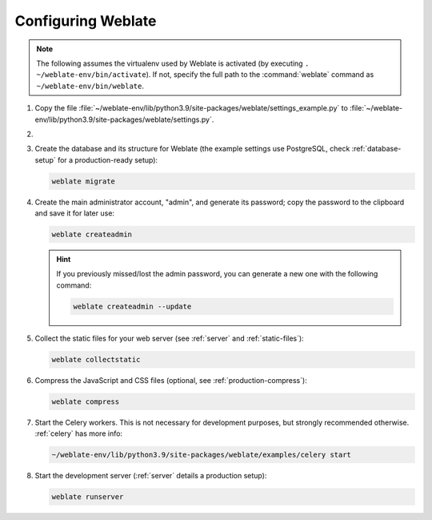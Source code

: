 Configuring Weblate
+++++++++++++++++++

.. note::

   The following assumes the virtualenv used by Weblate is activated
   (by executing ``. ~/weblate-env/bin/activate``). If not, specify the full path
   to the :command:`weblate` command as ``~/weblate-env/bin/weblate``.

#. Copy the file :file:`~/weblate-env/lib/python3.9/site-packages/weblate/settings_example.py`
   to :file:`~/weblate-env/lib/python3.9/site-packages/weblate/settings.py`.

#.
   .. include:: steps/adjust-config.rst

#. Create the database and its structure for Weblate (the example settings use
   PostgreSQL, check :ref:`database-setup` for a production-ready setup):

   .. code-block:: sh

        weblate migrate

   .. seealso::

      :wladmin:`migrate`

#. Create the main administrator account, "admin", and generate its password; copy the password
   to the clipboard and save it for later use:

   .. code-block:: sh

        weblate createadmin

   .. hint::

      If you previously missed/lost the admin password, you can generate a new one with the following command:

      .. code-block:: sh

         weblate createadmin --update

   .. seealso::

      :wladmin:`createadmin`

#. Collect the static files for your web server (see :ref:`server` and :ref:`static-files`):

   .. code-block:: sh

        weblate collectstatic

#. Compress the JavaScript and CSS files (optional, see :ref:`production-compress`):

   .. code-block:: sh

        weblate compress

#. Start the Celery workers. This is not necessary for development purposes, but
   strongly recommended otherwise. :ref:`celery` has more info:

   .. code-block:: sh

         ~/weblate-env/lib/python3.9/site-packages/weblate/examples/celery start

#. Start the development server (:ref:`server` details a production setup):

   .. code-block:: sh

        weblate runserver
